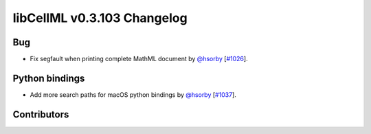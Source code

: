 libCellML v0.3.103 Changelog
============================

Bug
---

* Fix segfault when printing complete MathML document by `@hsorby <https://github.com/hsorby>`_ [`#1026 <https://github.com/cellml/libcellml/pull/1026>`_].

Python bindings
---------------

* Add more search paths for macOS python bindings by `@hsorby <https://github.com/hsorby>`_ [`#1037 <https://github.com/cellml/libcellml/pull/1037>`_].

Contributors
------------

.. image:: https://avatars.githubusercontent.com/u/778048?v=4
   :target: https://github.com/hsorby
   :height: 32
   :width: 32
